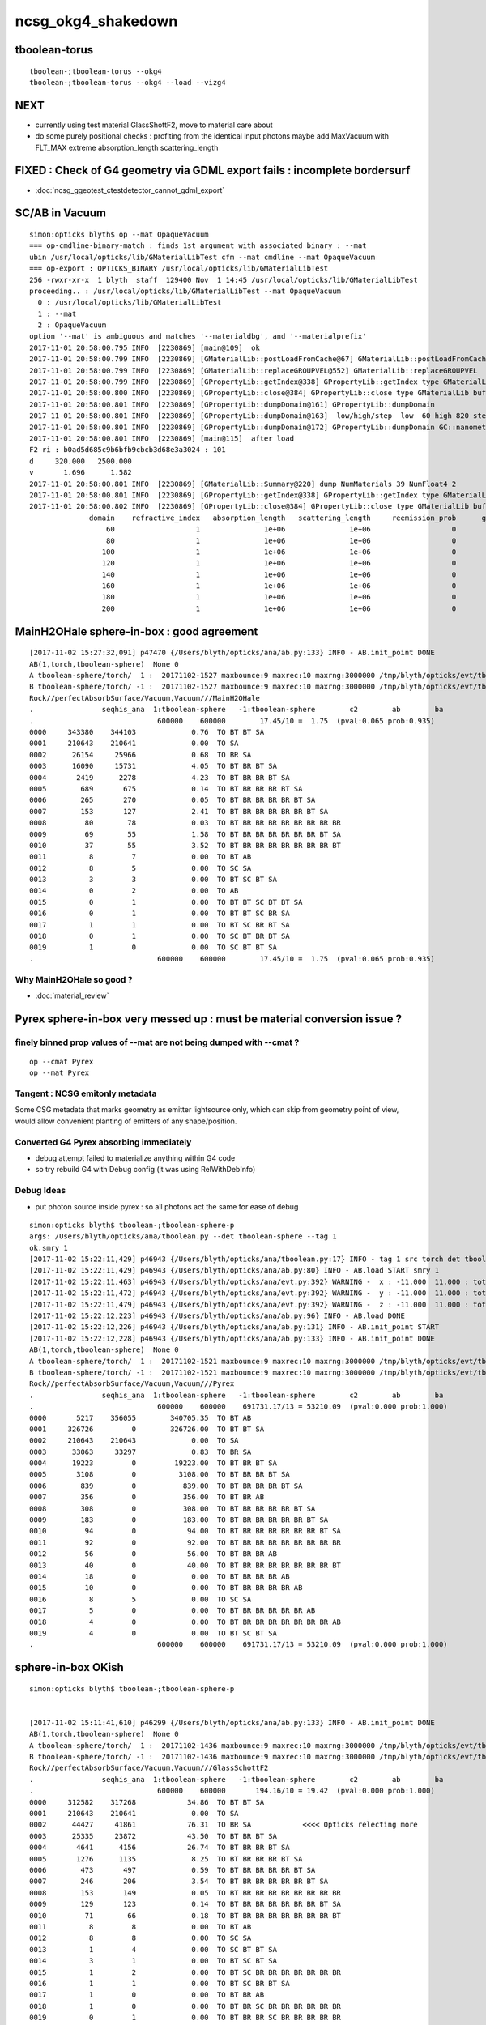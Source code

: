 ncsg_okg4_shakedown
======================

tboolean-torus
-----------------

::

    tboolean-;tboolean-torus --okg4 
    tboolean-;tboolean-torus --okg4 --load --vizg4


NEXT
------

* currently using test material GlassShottF2, move to material care about 
* do some purely positional checks : profiting from the identical input photons 
  maybe add MaxVacuum with FLT_MAX extreme absorption_length   scattering_length


FIXED : Check of G4 geometry via GDML export fails : incomplete bordersurf
--------------------------------------------------------------------------------

* :doc:`ncsg_ggeotest_ctestdetector_cannot_gdml_export`


SC/AB in Vacuum
------------------

::

    simon:opticks blyth$ op --mat OpaqueVacuum
    === op-cmdline-binary-match : finds 1st argument with associated binary : --mat
    ubin /usr/local/opticks/lib/GMaterialLibTest cfm --mat cmdline --mat OpaqueVacuum
    === op-export : OPTICKS_BINARY /usr/local/opticks/lib/GMaterialLibTest
    256 -rwxr-xr-x  1 blyth  staff  129400 Nov  1 14:45 /usr/local/opticks/lib/GMaterialLibTest
    proceeding.. : /usr/local/opticks/lib/GMaterialLibTest --mat OpaqueVacuum
      0 : /usr/local/opticks/lib/GMaterialLibTest
      1 : --mat
      2 : OpaqueVacuum
    option '--mat' is ambiguous and matches '--materialdbg', and '--materialprefix'
    2017-11-01 20:58:00.795 INFO  [2230869] [main@109]  ok 
    2017-11-01 20:58:00.799 INFO  [2230869] [GMaterialLib::postLoadFromCache@67] GMaterialLib::postLoadFromCache  nore 0 noab 0 nosc 0 xxre 0 xxab 0 xxsc 0 fxre 0 fxab 0 fxsc 0 groupvel 1
    2017-11-01 20:58:00.799 INFO  [2230869] [GMaterialLib::replaceGROUPVEL@552] GMaterialLib::replaceGROUPVEL  ni 38
    2017-11-01 20:58:00.799 INFO  [2230869] [GPropertyLib::getIndex@338] GPropertyLib::getIndex type GMaterialLib TRIGGERED A CLOSE  shortname [GdDopedLS]
    2017-11-01 20:58:00.800 INFO  [2230869] [GPropertyLib::close@384] GPropertyLib::close type GMaterialLib buf 38,2,39,4
    2017-11-01 20:58:00.801 INFO  [2230869] [GPropertyLib::dumpDomain@161] GPropertyLib::dumpDomain
    2017-11-01 20:58:00.801 INFO  [2230869] [GPropertyLib::dumpDomain@163]  low/high/step  low  60 high 820 step 20 dscale 0.00123984 dscale/low 2.0664e-05 dscale/high 1.512e-06
    2017-11-01 20:58:00.801 INFO  [2230869] [GPropertyLib::dumpDomain@172] GPropertyLib::dumpDomain GC::nanometer 1e-06 GC::h_Planck 4.13567e-12 GC::c_light (mm/ns ~299.792) 299.792 dscale 0.00123984
    2017-11-01 20:58:00.801 INFO  [2230869] [main@115]  after load 
    F2 ri : b0ad5d685c9b6bfb9cbcb3d68e3a3024 : 101 
    d     320.000   2500.000
    v       1.696      1.582
    2017-11-01 20:58:00.801 INFO  [2230869] [GMaterialLib::Summary@220] dump NumMaterials 39 NumFloat4 2
    2017-11-01 20:58:00.801 INFO  [2230869] [GPropertyLib::getIndex@338] GPropertyLib::getIndex type GMaterialLib TRIGGERED A CLOSE  shortname [OpaqueVacuum]
    2017-11-01 20:58:00.802 INFO  [2230869] [GPropertyLib::close@384] GPropertyLib::close type GMaterialLib buf 39,2,39,4
                  domain    refractive_index   absorption_length   scattering_length     reemission_prob      group_velocity
                      60                   1               1e+06               1e+06                   0             299.792
                      80                   1               1e+06               1e+06                   0             299.792
                     100                   1               1e+06               1e+06                   0             299.792
                     120                   1               1e+06               1e+06                   0             299.792
                     140                   1               1e+06               1e+06                   0             299.792
                     160                   1               1e+06               1e+06                   0             299.792
                     180                   1               1e+06               1e+06                   0             299.792
                     200                   1               1e+06               1e+06                   0             299.792





MainH2OHale sphere-in-box : good agreement
---------------------------------------------

::

    [2017-11-02 15:27:32,091] p47470 {/Users/blyth/opticks/ana/ab.py:133} INFO - AB.init_point DONE
    AB(1,torch,tboolean-sphere)  None 0 
    A tboolean-sphere/torch/  1 :  20171102-1527 maxbounce:9 maxrec:10 maxrng:3000000 /tmp/blyth/opticks/evt/tboolean-sphere/torch/1/fdom.npy 
    B tboolean-sphere/torch/ -1 :  20171102-1527 maxbounce:9 maxrec:10 maxrng:3000000 /tmp/blyth/opticks/evt/tboolean-sphere/torch/-1/fdom.npy 
    Rock//perfectAbsorbSurface/Vacuum,Vacuum///MainH2OHale
    .                seqhis_ana  1:tboolean-sphere   -1:tboolean-sphere        c2        ab        ba 
    .                             600000    600000        17.45/10 =  1.75  (pval:0.065 prob:0.935)  
    0000     343380    344103             0.76  TO BT BT SA
    0001     210643    210641             0.00  TO SA
    0002      26154     25966             0.68  TO BR SA
    0003      16090     15731             4.05  TO BT BR BT SA
    0004       2419      2278             4.23  TO BT BR BR BT SA
    0005        689       675             0.14  TO BT BR BR BR BT SA
    0006        265       270             0.05  TO BT BR BR BR BR BT SA
    0007        153       127             2.41  TO BT BR BR BR BR BR BT SA
    0008         80        78             0.03  TO BT BR BR BR BR BR BR BR BR
    0009         69        55             1.58  TO BT BR BR BR BR BR BR BT SA
    0010         37        55             3.52  TO BT BR BR BR BR BR BR BR BT
    0011          8         7             0.00  TO BT AB
    0012          8         5             0.00  TO SC SA
    0013          3         3             0.00  TO BT SC BT SA
    0014          0         2             0.00  TO AB
    0015          0         1             0.00  TO BT BT SC BT BT SA
    0016          0         1             0.00  TO BT BT SC BR SA
    0017          1         1             0.00  TO BT SC BR BT SA
    0018          0         1             0.00  TO SC BT BR BT SA
    0019          1         0             0.00  TO SC BT BT SA
    .                             600000    600000        17.45/10 =  1.75  (pval:0.065 prob:0.935)  


Why MainH2OHale so good ?
~~~~~~~~~~~~~~~~~~~~~~~~~~~

* :doc:`material_review`




Pyrex sphere-in-box very messed up : must be material conversion issue ?
---------------------------------------------------------------------------

finely binned prop values of --mat are not being dumped with --cmat ?
~~~~~~~~~~~~~~~~~~~~~~~~~~~~~~~~~~~~~~~~~~~~~~~~~~~~~~~~~~~~~~~~~~~~~~~~~

::

    op --cmat Pyrex
    op --mat Pyrex



Tangent : NCSG emitonly metadata
~~~~~~~~~~~~~~~~~~~~~~~~~~~~~~~~~~~

Some CSG metadata that marks geometry as emitter lightsource only, which 
can skip from geometry point of view, would allow convenient planting of
emitters of any shape/position.


Converted G4 Pyrex absorbing immediately 
~~~~~~~~~~~~~~~~~~~~~~~~~~~~~~~~~~~~~~~~~~~~

* debug attempt failed to materialize anything within G4 code
* so try rebuild G4 with Debug config (it was using RelWithDebInfo)  


Debug Ideas
~~~~~~~~~~~~~~

* put photon source inside pyrex : so all photons act the same for ease of debug


::

    simon:opticks blyth$ tboolean-;tboolean-sphere-p
    args: /Users/blyth/opticks/ana/tboolean.py --det tboolean-sphere --tag 1
    ok.smry 1 
    [2017-11-02 15:22:11,429] p46943 {/Users/blyth/opticks/ana/tboolean.py:17} INFO - tag 1 src torch det tboolean-sphere c2max 2.0 ipython False 
    [2017-11-02 15:22:11,429] p46943 {/Users/blyth/opticks/ana/ab.py:80} INFO - AB.load START smry 1 
    [2017-11-02 15:22:11,463] p46943 {/Users/blyth/opticks/ana/evt.py:392} WARNING -  x : -11.000  11.000 : tot 600000 over 278 0.000  under 265 0.000 : mi    -11.000 mx     11.000  
    [2017-11-02 15:22:11,472] p46943 {/Users/blyth/opticks/ana/evt.py:392} WARNING -  y : -11.000  11.000 : tot 600000 over 262 0.000  under 286 0.000 : mi    -11.000 mx     11.000  
    [2017-11-02 15:22:11,479] p46943 {/Users/blyth/opticks/ana/evt.py:392} WARNING -  z : -11.000  11.000 : tot 600000 over 282 0.000  under 285 0.000 : mi    -11.000 mx     11.000  
    [2017-11-02 15:22:12,223] p46943 {/Users/blyth/opticks/ana/ab.py:96} INFO - AB.load DONE 
    [2017-11-02 15:22:12,226] p46943 {/Users/blyth/opticks/ana/ab.py:131} INFO - AB.init_point START
    [2017-11-02 15:22:12,228] p46943 {/Users/blyth/opticks/ana/ab.py:133} INFO - AB.init_point DONE
    AB(1,torch,tboolean-sphere)  None 0 
    A tboolean-sphere/torch/  1 :  20171102-1521 maxbounce:9 maxrec:10 maxrng:3000000 /tmp/blyth/opticks/evt/tboolean-sphere/torch/1/fdom.npy 
    B tboolean-sphere/torch/ -1 :  20171102-1521 maxbounce:9 maxrec:10 maxrng:3000000 /tmp/blyth/opticks/evt/tboolean-sphere/torch/-1/fdom.npy 
    Rock//perfectAbsorbSurface/Vacuum,Vacuum///Pyrex
    .                seqhis_ana  1:tboolean-sphere   -1:tboolean-sphere        c2        ab        ba 
    .                             600000    600000    691731.17/13 = 53210.09  (pval:0.000 prob:1.000)  
    0000       5217    356055        340705.35  TO BT AB
    0001     326726         0        326726.00  TO BT BT SA
    0002     210643    210643             0.00  TO SA
    0003      33063     33297             0.83  TO BR SA
    0004      19223         0         19223.00  TO BT BR BT SA
    0005       3108         0          3108.00  TO BT BR BR BT SA
    0006        839         0           839.00  TO BT BR BR BR BT SA
    0007        356         0           356.00  TO BT BR AB
    0008        308         0           308.00  TO BT BR BR BR BR BT SA
    0009        183         0           183.00  TO BT BR BR BR BR BR BT SA
    0010         94         0            94.00  TO BT BR BR BR BR BR BR BT SA
    0011         92         0            92.00  TO BT BR BR BR BR BR BR BR BR
    0012         56         0            56.00  TO BT BR BR AB
    0013         40         0            40.00  TO BT BR BR BR BR BR BR BR BT
    0014         18         0             0.00  TO BT BR BR BR AB
    0015         10         0             0.00  TO BT BR BR BR BR AB
    0016          8         5             0.00  TO SC SA
    0017          5         0             0.00  TO BT BR BR BR BR BR AB
    0018          4         0             0.00  TO BT BR BR BR BR BR BR BR AB
    0019          4         0             0.00  TO BT SC BT SA
    .                             600000    600000    691731.17/13 = 53210.09  (pval:0.000 prob:1.000)  


sphere-in-box OKish
----------------------

::

    simon:opticks blyth$ tboolean-;tboolean-sphere-p


    [2017-11-02 15:11:41,610] p46299 {/Users/blyth/opticks/ana/ab.py:133} INFO - AB.init_point DONE
    AB(1,torch,tboolean-sphere)  None 0 
    A tboolean-sphere/torch/  1 :  20171102-1436 maxbounce:9 maxrec:10 maxrng:3000000 /tmp/blyth/opticks/evt/tboolean-sphere/torch/1/fdom.npy 
    B tboolean-sphere/torch/ -1 :  20171102-1436 maxbounce:9 maxrec:10 maxrng:3000000 /tmp/blyth/opticks/evt/tboolean-sphere/torch/-1/fdom.npy 
    Rock//perfectAbsorbSurface/Vacuum,Vacuum///GlassSchottF2
    .                seqhis_ana  1:tboolean-sphere   -1:tboolean-sphere        c2        ab        ba 
    .                             600000    600000       194.16/10 = 19.42  (pval:0.000 prob:1.000)  
    0000     312582    317268            34.86  TO BT BT SA
    0001     210643    210641             0.00  TO SA
    0002      44427     41861            76.31  TO BR SA            <<<< Opticks relecting more
    0003      25335     23872            43.50  TO BT BR BT SA
    0004       4641      4156            26.74  TO BT BR BR BT SA
    0005       1276      1135             8.25  TO BT BR BR BR BT SA
    0006        473       497             0.59  TO BT BR BR BR BR BT SA
    0007        246       206             3.54  TO BT BR BR BR BR BR BT SA
    0008        153       149             0.05  TO BT BR BR BR BR BR BR BR BR
    0009        129       123             0.14  TO BT BR BR BR BR BR BR BT SA
    0010         71        66             0.18  TO BT BR BR BR BR BR BR BR BT
    0011          8         8             0.00  TO BT AB
    0012          8         8             0.00  TO SC SA
    0013          1         4             0.00  TO SC BT BT SA
    0014          3         1             0.00  TO BT SC BT SA
    0015          1         2             0.00  TO BT SC BR BR BR BR BR BR BR
    0016          1         1             0.00  TO BT SC BR BT SA
    0017          1         0             0.00  TO BT BR AB
    0018          1         0             0.00  TO BT BR SC BR BR BR BR BR BR
    0019          0         1             0.00  TO BT BR BR SC BR BR BR BR BR
    .                             600000    600000       194.16/10 = 19.42  (pval:0.000 prob:1.000)  


::

    simon:opticks blyth$ tboolean-;tboolean-sphere-a
    2017-11-02 14:37:55.348 INFO  [2328424] [Opticks::dumpArgs@806] Opticks::configure argc 10
      0 : OpticksEventCompareTest
      1 : --torch
      2 : --tag
      3 : 1
      4 : --cat
      5 : tboolean-sphere
      6 : --dbgnode
      7 : 0
      8 : --dbgseqhis
      9 : 0x86d
    ...

    2017-11-02 14:37:59.018 INFO  [2328424] [*OpticksEventStat::CreateRecordsNPY@33] OpticksEventStat::CreateRecordsNPY  shape 600000,10,2,4
    2017-11-02 14:37:59.047 INFO  [2328424] [OpticksEventCompare::dump@20] cf(evt,g4evt)
    2017-11-02 14:37:59.047 INFO  [2328424] [OpticksEventStat::dump@86] A evt Evt /tmp/blyth/opticks/evt/tboolean-sphere/torch/1 20171102_143639 /usr/local/opticks/lib/OKG4Test totmin 2
     seqhis             8ccd                 TO BT BT SA                                      tot 312582
     seqhis               8d                 TO SA                                            tot 210643
     seqhis              8bd                 TO BR SA                                         tot  44427   <<<< opticks reflecting more
     seqhis            8cbcd                 TO BT BR BT SA                                   tot  25335
     seqhis           8cbbcd                 TO BT BR BR BT SA                                tot   4641
     seqhis          8cbbbcd                 TO BT BR BR BR BT SA                             tot   1276
     seqhis         8cbbbbcd                 TO BT BR BR BR BR BT SA                          tot    473
     seqhis        8cbbbbbcd                 TO BT BR BR BR BR BR BT SA                       tot    246
     seqhis       bbbbbbbbcd                 TO BT BR BR BR BR BR BR BR BR                    tot    153
     seqhis       8cbbbbbbcd                 TO BT BR BR BR BR BR BR BT SA                    tot    129
     seqhis       cbbbbbbbcd                 TO BT BR BR BR BR BR BR BR BT                    tot     71
     seqhis              4cd                 TO BT AB                                         tot      8
     seqhis              86d                 TO SC SA                                         tot      8
     seqhis            8c6cd                 TO BT SC BT SA                                   tot      3
    2017-11-02 14:37:59.047 INFO  [2328424] [OpticksEventStat::dump@86] B evt Evt /tmp/blyth/opticks/evt/tboolean-sphere/torch/-1 20171102_143639 /usr/local/opticks/lib/OKG4Test totmin 2
     seqhis             8ccd                 TO BT BT SA                                      tot 317268
     seqhis               8d                 TO SA                                            tot 210641
     seqhis              8bd                 TO BR SA                                         tot  41861
     seqhis            8cbcd                 TO BT BR BT SA                                   tot  23872
     seqhis           8cbbcd                 TO BT BR BR BT SA                                tot   4156
     seqhis          8cbbbcd                 TO BT BR BR BR BT SA                             tot   1135
     seqhis         8cbbbbcd                 TO BT BR BR BR BR BT SA                          tot    497
     seqhis        8cbbbbbcd                 TO BT BR BR BR BR BR BT SA                       tot    206
     seqhis       bbbbbbbbcd                 TO BT BR BR BR BR BR BR BR BR                    tot    149
     seqhis       8cbbbbbbcd                 TO BT BR BR BR BR BR BR BT SA                    tot    123
     seqhis       cbbbbbbbcd                 TO BT BR BR BR BR BR BR BR BT                    tot     66
     seqhis              4cd                 TO BT AB                                         tot      8
     seqhis              86d                 TO SC SA                                         tot      8
     seqhis            8cc6d                 TO SC BT BT SA                                   tot      4
     seqhis       bbbbbbb6cd                 TO BT SC BR BR BR BR BR BR BR                    tot      2
    simon:opticks blyth$ 



sphere-in-sphere : G4 barfing loadsa warnings : "Logic error: snxt = kInfinity"
------------------------------------------------------------------------------------

* INTERIM CONCLUSION : **G4 doesnt like normal incidence onto a sphere** ? 

* no such issue from box-in-box or sphere-in-box ?

* perhaps edge problem : are starting the photon on the outer sphere (edge of the world) 

  * NOPE : adding NEmitConfig.posdelta to nudge start position along 
    its direction (the normal) doesnt avoid the issue

* for easy debug use spheres of 100mm and 10mm


::

    tboolean-;tboolean-sphere --okg4
    ...

    *** This is just a warning message. ***
    -------- WWWW -------- G4Exception-END --------- WWWW -------


    -----------------------------------------------------------
        *** Dump for solid - sphere ***
        ===================================================
     Solid type: G4Sphere
     Parameters: 
        inner radius: 0 mm 
        outer radius: 10 mm 
        starting phi of segment  : 0 degrees 
        delta phi of segment     : 360 degrees 
        starting theta of segment: 0 degrees 
        delta theta of segment   : 180 degrees 
    -----------------------------------------------------------

    -------- WWWW ------- G4Exception-START -------- WWWW -------
    *** G4Exception : GeomSolids1002
          issued by : G4Sphere::DistanceToOut(p,v,..)
    Logic error: snxt = kInfinity  ???
    Position:

    p.x() = -0.05812894200256247 mm
    p.y() = 0.1384359192676456 mm
    p.z() = -9.998881795334469 mm

    Rp = 10.00000903173157 mm

    Direction:

    v.x() = 0.005812884243438132
    v.y() = -0.01384358278837826
    v.z() = 0.9998872764428766

    Proposed distance :

    snxt = 9e+99 mm

    *** This is just a warning message. ***
    -------- WWWW -------- G4Exception-END --------- WWWW -------




FIXED : tboolean-sphere : sphere in sphere bizarre lissajoux like pattern
-----------------------------------------------------------------------------

Fixed by saving source photons with the OpticksEvent, 
observing incomplete coverage with so.py 
and fixing bug in nsphere::par_posnrm_model
 
::

    ipython -i $(which so.py) -- --det tboolean-sphere --tag 1 --src torch 

    In [4]: v = so[:,0,:3]

    In [8]: from opticks.ana.nbase import vnorm

    In [9]: vnorm(v)
    Out[9]: 
    A()sliced
    A([ 400.,  400.,  400., ...,  400.,  400.,  400.], dtype=float32)


    In [12]: v[:,0].min()
    Out[12]: 
    A()sliced
    A(-400.0, dtype=float32)

    In [13]: v[:,0].max()    ## this should be +400 
    Out[13]: 
    A()sliced
    A(108.86621856689453, dtype=float32)


tboolean-box also shows BR discrep
-------------------------------------------

* hmm are the material props being translated correctly ?


::

    tboolean-box --okg4

    simon:opticksgeo blyth$ tboolean-;tboolean-box-p
    args: /Users/blyth/opticks/ana/tboolean.py --det tboolean-box --tag 1
    ok.smry 1 
    [2017-11-01 20:50:38,288] p20501 {/Users/blyth/opticks/ana/tboolean.py:17} INFO - tag 1 src torch det tboolean-box c2max 2.0 ipython False 
    [2017-11-01 20:50:38,288] p20501 {/Users/blyth/opticks/ana/ab.py:80} INFO - AB.load START smry 1 
    [2017-11-01 20:50:38,331] p20501 {/Users/blyth/opticks/ana/evt.py:392} WARNING -  x : -600.000 600.000 : tot 600000 over 13 0.000  under 22 0.000 : mi   -600.000 mx    600.000  
    [2017-11-01 20:50:38,339] p20501 {/Users/blyth/opticks/ana/evt.py:392} WARNING -  y : -600.000 600.000 : tot 600000 over 6 0.000  under 8 0.000 : mi   -600.000 mx    600.000  
    [2017-11-01 20:50:38,349] p20501 {/Users/blyth/opticks/ana/evt.py:392} WARNING -  z : -600.000 600.000 : tot 600000 over 8 0.000  under 5 0.000 : mi   -600.000 mx    600.000  
    [2017-11-01 20:50:39,004] p20501 {/Users/blyth/opticks/ana/ab.py:96} INFO - AB.load DONE 
    [2017-11-01 20:50:39,008] p20501 {/Users/blyth/opticks/ana/ab.py:125} INFO - AB.init_point START
    [2017-11-01 20:50:39,010] p20501 {/Users/blyth/opticks/ana/ab.py:127} INFO - AB.init_point DONE
    AB(1,torch,tboolean-box)  None 0 
    A tboolean-box/torch/  1 :  20171101-2049 maxbounce:9 maxrec:10 maxrng:3000000 /tmp/blyth/opticks/evt/tboolean-box/torch/1/fdom.npy 
    B tboolean-box/torch/ -1 :  20171101-2049 maxbounce:9 maxrec:10 maxrng:3000000 /tmp/blyth/opticks/evt/tboolean-box/torch/-1/fdom.npy 
    .                seqhis_ana  1:tboolean-box   -1:tboolean-box        c2        ab        ba 
    .                             600000    600000        16.79/6 =  2.80  (pval:0.010 prob:0.990)  
    0000     570058    570041             0.00  TO SA
    0001      25702     25962             1.31  TO BT BT SA
    0002       1799      1594            12.39  TO BR SA
    0003       1536      1498             0.48  TO BT BR BT SA
    0004        694       698             0.01  TO SC SA
    0005         97        82             1.26  TO BT BR BR BT SA
    0006         56        69             1.35  TO AB
    0007         15         8             0.00  TO BT BT SC SA
    0008         11        11             0.00  TO SC BT BT SA
    0009         10         3             0.00  TO BT BR BR BR BT SA
    0010          6         7             0.00  TO BT AB
    0011          6         5             0.00  TO SC BT BR BT SA
    0012          2         5             0.00  TO BT SC BR BR BR BR BR BR BR
    0013          1         4             0.00  TO SC BR SA
    0014          3         3             0.00  TO BT SC BR BT SA
    0015          1         3             0.00  TO SC BT BR BR BT SA
    0016          0         3             0.00  TO BT SC BT SA
    0017          0         1             0.00  TO BT BR BT SC SA
    0018          0         1             0.00  TO SC BT BR BR BR BR BT SA
    0019          1         0             0.00  TO BT BR SC BR BR BR BT SA
    .                             600000    600000        16.79/6 =  2.80  (pval:0.010 prob:0.990)  
    .                pflags_ana  1:tboolean-box   -1:tboolean-box        c2        ab        ba 



Avoid the touching container : see BR discrep
------------------------------------------------

::

    simon:opticksgeo blyth$ tboolean-;tboolean-torus-p
    args: /Users/blyth/opticks/ana/tboolean.py --det tboolean-torus --tag 1
    ok.smry 1 
    [2017-11-01 20:40:38,373] p20189 {/Users/blyth/opticks/ana/tboolean.py:17} INFO - tag 1 src torch det tboolean-torus c2max 2.0 ipython False 
    [2017-11-01 20:40:38,373] p20189 {/Users/blyth/opticks/ana/ab.py:80} INFO - AB.load START smry 1 
    [2017-11-01 20:40:38,441] p20189 {/Users/blyth/opticks/ana/evt.py:392} WARNING -  x : -150.500 150.500 : tot 600000 over 105 0.000  under 86 0.000 : mi   -150.500 mx    150.500  
    [2017-11-01 20:40:38,449] p20189 {/Users/blyth/opticks/ana/evt.py:392} WARNING -  y : -150.500 150.500 : tot 600000 over 77 0.000  under 93 0.000 : mi   -150.500 mx    150.500  
    [2017-11-01 20:40:39,460] p20189 {/Users/blyth/opticks/ana/ab.py:96} INFO - AB.load DONE 
    [2017-11-01 20:40:39,482] p20189 {/Users/blyth/opticks/ana/ab.py:125} INFO - AB.init_point START
    [2017-11-01 20:40:39,498] p20189 {/Users/blyth/opticks/ana/ab.py:127} INFO - AB.init_point DONE
    AB(1,torch,tboolean-torus)  None 0 
    A tboolean-torus/torch/  1 :  20171101-2039 maxbounce:9 maxrec:10 maxrng:3000000 /tmp/blyth/opticks/evt/tboolean-torus/torch/1/fdom.npy 
    B tboolean-torus/torch/ -1 :  20171101-2039 maxbounce:9 maxrec:10 maxrng:3000000 /tmp/blyth/opticks/evt/tboolean-torus/torch/-1/fdom.npy 
    .                seqhis_ana  1:tboolean-torus   -1:tboolean-torus        c2        ab        ba 
    .                             600000    600000      1052.10/42 = 25.05  (pval:0.000 prob:1.000)  
    0000     196365    205447           205.28  TO BT BT SA
    0001     100590     96737            75.23  TO BT BR BT SA
    0002      94658     94651             0.00  TO SA
    0003      54961     52006            81.63  TO BR SA
    0004      42289     45580           123.26  TO BT BT BT BT SA
    0005      33255     29115           274.81  TO BT BR BR BR BR BR BR BR BR
    0006      16959     18197            43.60  TO BT BR BR BR BT SA
    0007      15456     14218            51.65  TO BT BR BR BR BR BT SA
    0008      10597     11409            29.96  TO BT BR BR BT SA
    0009      11331     10678            19.37  TO BT BR BR BR BR BR BT SA
    0010       6901      5817            92.39  TO BT BR BR BR BR BR BR BR BT
    0011       6804      6464             8.71  TO BT BR BR BR BR BR BR BT SA
    0012       3139      3022             2.22  TO BT BT BR SA
    0013       1852      1917             1.12  TO BT BT BT BR BT SA
    0014       1402      1516             4.45  TO BT BT BR BT BT SA
    0015        711       652             2.55  TO BT BT BT BR BT BT BT SA
    0016        470       454             0.28  TO BR BT BT SA
    0017        408       361             2.87  TO BT BR BR BT BT BT SA
    0018        292       260             1.86  TO BT BT BT BR BR BT SA
    0019        196       187             0.21  TO BT BT BR BR SA
    .                             600000    600000      1052.10/42 = 25.05  (pval:0.000 prob:1.000)  
    .                pflags_ana  1:tboolean-torus   -1:tboolean-torus        c2        ab        ba 



with overtight (touching container) : crazy MI
------------------------------------------------

::

    simon:opticksgeo blyth$ tboolean-torus-p
    args: /Users/blyth/opticks/ana/tboolean.py --det tboolean-torus --tag 1
    ok.smry 1 
    [2017-11-01 20:30:41,828] p19231 {/Users/blyth/opticks/ana/tboolean.py:17} INFO - tag 1 src torch det tboolean-torus c2max 2.0 ipython False 
    [2017-11-01 20:30:41,828] p19231 {/Users/blyth/opticks/ana/ab.py:80} INFO - AB.load START smry 1 
    [2017-11-01 20:30:41,900] p19231 {/Users/blyth/opticks/ana/evt.py:392} WARNING -  x : -150.000 150.000 : tot 600000 over 80 0.000  under 83 0.000 : mi   -150.000 mx    150.000  
    [2017-11-01 20:30:41,907] p19231 {/Users/blyth/opticks/ana/evt.py:392} WARNING -  y : -150.000 150.000 : tot 600000 over 88 0.000  under 76 0.000 : mi   -150.000 mx    150.000  
    [2017-11-01 20:30:43,012] p19231 {/Users/blyth/opticks/ana/ab.py:96} INFO - AB.load DONE 
    [2017-11-01 20:30:43,104] p19231 {/Users/blyth/opticks/ana/ab.py:125} INFO - AB.init_point START
    [2017-11-01 20:30:43,125] p19231 {/Users/blyth/opticks/ana/ab.py:127} INFO - AB.init_point DONE
    AB(1,torch,tboolean-torus)  None 0 
    A tboolean-torus/torch/  1 :  20171101-2028 maxbounce:9 maxrec:10 maxrng:3000000 /tmp/blyth/opticks/evt/tboolean-torus/torch/1/fdom.npy 
    B tboolean-torus/torch/ -1 :  20171101-2028 maxbounce:9 maxrec:10 maxrng:3000000 /tmp/blyth/opticks/evt/tboolean-torus/torch/-1/fdom.npy 
    .                seqhis_ana  1:tboolean-torus   -1:tboolean-torus        c2        ab        ba 
    .                             600000    600000     58933.95/53 = 1111.96  (pval:0.000 prob:1.000)  
    0000     151079    207121          8768.02  TO BT BT SA
    0001     101285     98084            51.39  TO BT BR BT SA
    0002      88847     88850             0.00  TO SA
    0003      54915     52564            51.43  TO BR SA
    0004      42258     46593           211.50  TO BT BT BT BT SA
    0005      39350         0         39350.00  TO BT MI
    0006      33754     29379           303.18  TO BT BR BR BR BR BR BR BR BR
    0007      17192     18450            44.40  TO BT BR BR BR BT SA
    0008      15683     14282            65.50  TO BT BR BR BR BR BT SA
    0009      10562     11662            54.45  TO BT BR BR BT SA
    0010      11270     10721            13.71  TO BT BR BR BR BR BR BT SA
    0011       8175         0          8175.00  TO MI
    0012       7183      5915           122.75  TO BT BR BR BR BR BR BR BR BT
    0013       6754      6707             0.16  TO BT BR BR BR BR BR BR BT SA
    0014       3201      3075             2.53  TO BT BT BR SA
    0015       1871      2019             5.63  TO BT BT BT BR BT SA
    0016       1378      1422             0.69  TO BT BT BR BT BT SA
    0017        683       633             1.90  TO BT BT BT BR BT BT BT SA
    0018        486       457             0.89  TO BR BT BT SA
    0019        462         0           462.00  TO BT BT BT SA
    .                             600000    600000     58933.95/53 = 1111.96  (pval:0.000 prob:1.000)  



poor chi2 : but wasting most of the stats
-------------------------------------------

::

    simon:opticksgeo blyth$ tboolean-;tboolean-torus-p
    args: /Users/blyth/opticks/ana/tboolean.py --det tboolean-torus --tag 1
    ok.smry 1 
    [2017-11-01 20:21:41,719] p18277 {/Users/blyth/opticks/ana/tboolean.py:17} INFO - tag 1 src torch det tboolean-torus c2max 2.0 ipython False 
    [2017-11-01 20:21:41,719] p18277 {/Users/blyth/opticks/ana/ab.py:80} INFO - AB.load START smry 1 
    [2017-11-01 20:21:41,758] p18277 {/Users/blyth/opticks/ana/evt.py:392} WARNING -  x : -400.000 400.000 : tot 600000 over 868 0.001  under 785 0.001 : mi   -400.000 mx    400.000  
    [2017-11-01 20:21:41,766] p18277 {/Users/blyth/opticks/ana/evt.py:392} WARNING -  y : -400.000 400.000 : tot 600000 over 802 0.001  under 813 0.001 : mi   -400.000 mx    400.000  
    [2017-11-01 20:21:41,773] p18277 {/Users/blyth/opticks/ana/evt.py:392} WARNING -  z : -400.000 400.000 : tot 600000 over 1998 0.003  under 1944 0.003 : mi   -400.000 mx    400.000  
    [2017-11-01 20:21:42,467] p18277 {/Users/blyth/opticks/ana/ab.py:96} INFO - AB.load DONE 
    [2017-11-01 20:21:42,477] p18277 {/Users/blyth/opticks/ana/ab.py:125} INFO - AB.init_point START
    [2017-11-01 20:21:42,485] p18277 {/Users/blyth/opticks/ana/ab.py:127} INFO - AB.init_point DONE
    AB(1,torch,tboolean-torus)  None 0 
    A tboolean-torus/torch/  1 :  20171101-2000 maxbounce:9 maxrec:10 maxrng:3000000 /tmp/blyth/opticks/evt/tboolean-torus/torch/1/fdom.npy 
    B tboolean-torus/torch/ -1 :  20171101-2000 maxbounce:9 maxrec:10 maxrng:3000000 /tmp/blyth/opticks/evt/tboolean-torus/torch/-1/fdom.npy 
    .                seqhis_ana  1:tboolean-torus   -1:tboolean-torus        c2        ab        ba 
    .                             600000    600000        65.09/19 =  3.43  (pval:0.000 prob:1.000)  
    0000     562547    562537             0.00  TO SA
    0001      20117     20771            10.46  TO BT BT SA
    0002       5625      5365             6.15  TO BT BR BT SA
    0003       3780      3428            17.19  TO BR SA
    0004       2050      2168             3.30  TO BT BT BT BT SA
    0005       1577      1402            10.28  TO BT BR BR BR BR BR BR BR BR
    0006        768       858             4.98  TO BT BR BR BR BT SA
    0007        748       688             2.51  TO BT BR BR BR BR BT SA
    0008        593       601             0.05  TO BT BR BR BT SA
    0009        516       510             0.04  TO BT BR BR BR BR BR BT SA
    0010        458       472             0.21  TO SC SA
    0011        327       278             3.97  TO BT BR BR BR BR BR BR BR BT
    0012        289       311             0.81  TO BT BR BR BR BR BR BR BT SA
    0013        156       156             0.00  TO BT BT BR SA
    0014         88        87             0.01  TO BT BT BT BR BT SA
    0015         54        73             2.84  TO BT BT BR BT BT SA
    0016         62        58             0.13  TO BR BT BT SA
    0017         41        41             0.00  TO AB
    0018         26        35             1.33  TO BT BT BT BR BT BT BT SA
    0019         26        33             0.83  TO BT BR BR BT BT BT SA
    .                             600000    600000        65.09/19 =  3.43  (pval:0.000 prob:1.000)  



tboolean_torus with CPU side photons
---------------------------------------

Emitted input photons are exactly the same in both simulations, 
so should be able to get very close matching. After turn off things
scattering/absorption ? Perhaps use different flavors of vacuum to do this ? 



Difference in ox flags causes different np dumping::

    simon:ana blyth$ ox.py --det tboolean-torus  --tag 1 
    args: /Users/blyth/opticks/ana/ox.py --det tboolean-torus --tag 1
    [2017-11-01 18:21:31,501] p15395 {/Users/blyth/opticks/ana/ox.py:32} INFO - loaded ox /tmp/blyth/opticks/evt/tboolean-torus/torch/1/ox.npy 20171101-1515 shape (600000, 4, 4) 
    [[[-386.263  -310.873   400.        2.8685]
      [  -0.       -0.        1.        1.    ]
      [   0.       -1.        0.      380.    ]
      [   0.        0.        0.        0.    ]]

     [[ -14.892  -262.1473  400.        2.8685]
      [  -0.       -0.        1.        1.    ]
      [   0.       -1.        0.      380.    ]
      [   0.        0.        0.        0.    ]]

     [[ 333.2202 -201.3483  400.        2.8685]
      [  -0.       -0.        1.        1.    ]
      [   0.       -1.        0.      380.    ]
      [   0.        0.        0.        0.    ]]

     ..., 
     [[-174.9729 -400.      253.6111    2.8685]
      [  -0.       -1.       -0.        1.    ]
      [   0.        0.       -1.      380.    ]
      [   0.        0.        0.        0.    ]]

     [[ 259.2407 -400.     -149.578     2.8685]
      [  -0.       -1.       -0.        1.    ]
      [   0.        0.       -1.      380.    ]
      [   0.        0.        0.        0.    ]]

     [[ -64.378  -400.     -129.1872    2.8685]
      [  -0.       -1.       -0.        1.    ]
      [   0.        0.       -1.      380.    ]
      [   0.        0.        0.        0.    ]]]


::

    simon:ana blyth$ ox.py --det tboolean-torus  --tag -1 
    args: /Users/blyth/opticks/ana/ox.py --det tboolean-torus --tag -1
    [2017-11-01 18:21:48,799] p15402 {/Users/blyth/opticks/ana/ox.py:32} INFO - loaded ox /tmp/blyth/opticks/evt/tboolean-torus/torch/-1/ox.npy 20171101-1515 shape (600000, 4, 4) 
    [[[ -3.8626e+02  -3.1087e+02   4.0000e+02   2.8685e+00]
      [ -0.0000e+00  -0.0000e+00   1.0000e+00   1.0000e+00]
      [  0.0000e+00  -1.0000e+00   0.0000e+00   3.8000e+08]
      [  2.8026e-45   0.0000e+00   1.5400e-36   5.9191e-42]]

     [[ -1.4892e+01  -2.6215e+02   4.0000e+02   2.8685e+00]
      [ -0.0000e+00  -0.0000e+00   1.0000e+00   1.0000e+00]
      [  0.0000e+00  -1.0000e+00   0.0000e+00   3.8000e+08]
      [  2.8026e-45   0.0000e+00   1.5400e-36   5.9191e-42]]

     [[  3.3322e+02  -2.0135e+02   4.0000e+02   2.8685e+00]
      [ -0.0000e+00  -0.0000e+00   1.0000e+00   1.0000e+00]
      [  0.0000e+00  -1.0000e+00   0.0000e+00   3.8000e+08]
      [  2.8026e-45   0.0000e+00   1.5400e-36   5.9191e-42]]

     ..., 
     [[ -1.7497e+02  -4.0000e+02   2.5361e+02   2.8685e+00]
      [ -0.0000e+00  -1.0000e+00  -0.0000e+00   1.0000e+00]
      [  0.0000e+00   0.0000e+00  -1.0000e+00   3.8000e+08]
      [  2.8026e-45   0.0000e+00   1.5400e-36   5.9191e-42]]

     [[  2.5924e+02  -4.0000e+02  -1.4958e+02   2.8685e+00]
      [ -0.0000e+00  -1.0000e+00  -0.0000e+00   1.0000e+00]
      [  0.0000e+00   0.0000e+00  -1.0000e+00   3.8000e+08]
      [  2.8026e-45   0.0000e+00   1.5400e-36   5.9191e-42]]

     [[ -6.4378e+01  -4.0000e+02  -1.2919e+02   2.8685e+00]
      [ -0.0000e+00  -1.0000e+00  -0.0000e+00   1.0000e+00]
      [  0.0000e+00   0.0000e+00  -1.0000e+00   3.8000e+08]
      [  2.8026e-45   0.0000e+00   1.5400e-36   5.9191e-42]]]
    simon:ana blyth$ 



